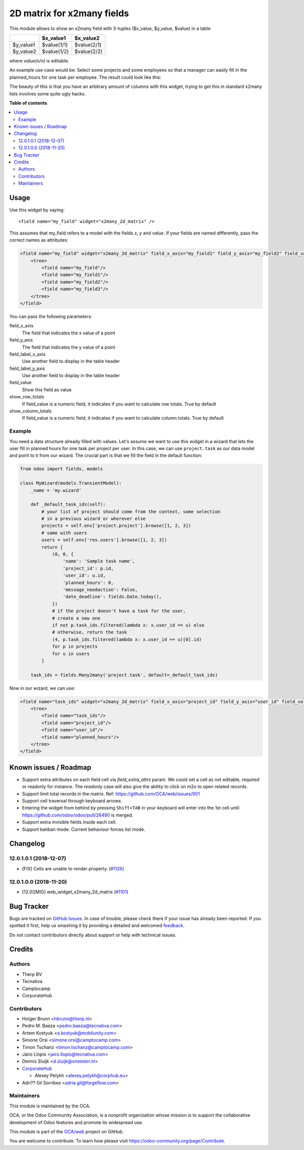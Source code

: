 ===========================
2D matrix for x2many fields
===========================

.. !!!!!!!!!!!!!!!!!!!!!!!!!!!!!!!!!!!!!!!!!!!!!!!!!!!!
   !! This file is generated by oca-gen-addon-readme !!
   !! changes will be overwritten.                   !!
   !!!!!!!!!!!!!!!!!!!!!!!!!!!!!!!!!!!!!!!!!!!!!!!!!!!!

.. |badge1| image:: https://img.shields.io/badge/maturity-Beta-yellow.png
    :target: https://odoo-community.org/page/development-status
    :alt: Beta
.. |badge2| image:: https://img.shields.io/badge/licence-AGPL--3-blue.png
    :target: http://www.gnu.org/licenses/agpl-3.0-standalone.html
    :alt: License: AGPL-3
.. |badge3| image:: https://img.shields.io/badge/github-OCA%2Fweb-lightgray.png?logo=github
    :target: https://github.com/OCA/web/tree/13.0/web_widget_x2many_2d_matrix
    :alt: OCA/web
.. |badge4| image:: https://img.shields.io/badge/weblate-Translate%20me-F47D42.png
    :target: https://translation.odoo-community.org/projects/web-13-0/web-13-0-web_widget_x2many_2d_matrix
    :alt: Translate me on Weblate
.. |badge5| image:: https://img.shields.io/badge/runbot-Try%20me-875A7B.png
    :target: https://runbot.odoo-community.org/runbot/162/13.0
    :alt: Try me on Runbot

|badge1| |badge2| |badge3| |badge4| |badge5| 

This module allows to show an x2many field with 3-tuples
($x_value, $y_value, $value) in a table

+-----------+-------------+-------------+
|           | $x_value1   | $x_value2   |
+===========+=============+=============+
| $y_value1 | $value(1/1) | $value(2/1) |
+-----------+-------------+-------------+
| $y_value2 | $value(1/2) | $value(2/2) |
+-----------+-------------+-------------+

where `value(n/n)` is editable.

An example use case would be: Select some projects and some employees so that
a manager can easily fill in the planned_hours for one task per employee. The
result could look like this:

.. image:: https://raw.githubusercontent.com/OCA/web/12.0/web_widget_x2many_2d_matrix/static/description/screenshot.png
    :alt: Screenshot

The beauty of this is that you have an arbitrary amount of columns with this
widget, trying to get this in standard x2many lists involves some quite ugly
hacks.

**Table of contents**

.. contents::
   :local:

Usage
=====

Use this widget by saying::

<field name="my_field" widget="x2many_2d_matrix" />

This assumes that my_field refers to a model with the fields `x`, `y` and
`value`. If your fields are named differently, pass the correct names as
attributes:

.. code-block:: xml

    <field name="my_field" widget="x2many_2d_matrix" field_x_axis="my_field1" field_y_axis="my_field2" field_value="my_field3">
        <tree>
            <field name="my_field"/>
            <field name="my_field1"/>
            <field name="my_field2"/>
            <field name="my_field3"/>
        </tree>
    </field>

You can pass the following parameters:

field_x_axis
    The field that indicates the x value of a point
field_y_axis
    The field that indicates the y value of a point
field_label_x_axis
    Use another field to display in the table header
field_label_y_axis
    Use another field to display in the table header
field_value
    Show this field as value
show_row_totals
    If field_value is a numeric field, it indicates if you want to calculate
    row totals. True by default
show_column_totals
    If field_value is a numeric field, it indicates if you want to calculate
    column totals. True by default

Example
~~~~~~~

You need a data structure already filled with values. Let's assume we want to
use this widget in a wizard that lets the user fill in planned hours for one
task per project per user. In this case, we can use ``project.task`` as our
data model and point to it from our wizard. The crucial part is that we fill
the field in the default function:

.. code-block:: python

    from odoo import fields, models

    class MyWizard(models.TransientModel):
        _name = 'my.wizard'

        def _default_task_ids(self):
            # your list of project should come from the context, some selection
            # in a previous wizard or wherever else
            projects = self.env['project.project'].browse([1, 2, 3])
            # same with users
            users = self.env['res.users'].browse([1, 2, 3])
            return [
                (0, 0, {
                    'name': 'Sample task name',
                    'project_id': p.id,
                    'user_id': u.id,
                    'planned_hours': 0,
                    'message_needaction': False,
                    'date_deadline': fields.Date.today(),
                })
                # if the project doesn't have a task for the user,
                # create a new one
                if not p.task_ids.filtered(lambda x: x.user_id == u) else
                # otherwise, return the task
                (4, p.task_ids.filtered(lambda x: x.user_id == u)[0].id)
                for p in projects
                for u in users
            ]

        task_ids = fields.Many2many('project.task', default=_default_task_ids)

Now in our wizard, we can use:

.. code-block:: xml

    <field name="task_ids" widget="x2many_2d_matrix" field_x_axis="project_id" field_y_axis="user_id" field_value="planned_hours">
        <tree>
            <field name="task_ids"/>
            <field name="project_id"/>
            <field name="user_id"/>
            <field name="planned_hours"/>
        </tree>
    </field>

Known issues / Roadmap
======================

* Support extra attributes on each field cell via `field_extra_attrs` param.
  We could set a cell as not editable, required or readonly for instance.
  The `readonly` case will also give the ability
  to click on m2o to open related records.

* Support limit total records in the matrix. Ref: https://github.com/OCA/web/issues/901

* Support cell traversal through keyboard arrows.

* Entering the widget from behind by pressing ``Shift+TAB`` in your keyboard
  will enter into the 1st cell until https://github.com/odoo/odoo/pull/26490
  is merged.

* Support extra invisible fields inside each cell.

* Support kanban mode. Current behaviour forces list mode.

Changelog
=========

12.0.1.0.1 (2018-12-07)
~~~~~~~~~~~~~~~~~~~~~~~

* [FIX] Cells are unable to render property.
  (`#1126 <https://github.com/OCA/web/issues/1126>`_)

12.0.1.0.0 (2018-11-20)
~~~~~~~~~~~~~~~~~~~~~~~

* [12.0][MIG] web_widget_x2many_2d_matrix
  (`#1101 <https://github.com/OCA/web/issues/1101>`_)

Bug Tracker
===========

Bugs are tracked on `GitHub Issues <https://github.com/OCA/web/issues>`_.
In case of trouble, please check there if your issue has already been reported.
If you spotted it first, help us smashing it by providing a detailed and welcomed
`feedback <https://github.com/OCA/web/issues/new?body=module:%20web_widget_x2many_2d_matrix%0Aversion:%2013.0%0A%0A**Steps%20to%20reproduce**%0A-%20...%0A%0A**Current%20behavior**%0A%0A**Expected%20behavior**>`_.

Do not contact contributors directly about support or help with technical issues.

Credits
=======

Authors
~~~~~~~

* Therp BV
* Tecnativa
* Camptocamp
* CorporateHub

Contributors
~~~~~~~~~~~~

* Holger Brunn <hbrunn@therp.nl>
* Pedro M. Baeza <pedro.baeza@tecnativa.com>
* Artem Kostyuk <a.kostyuk@mobilunity.com>
* Simone Orsi <simone.orsi@camptocamp.com>
* Timon Tschanz <timon.tschanz@camptocamp.com>
* Jairo Llopis <jairo.llopis@tecnativa.com>
* Dennis Sluijk <d.sluijk@onestein.nl>
* `CorporateHub <https://corporatehub.eu/>`__

  * Alexey Pelykh <alexey.pelykh@corphub.eu>

* Adri?? Gil Sorribes <adria.gil@forgeflow.com>

Maintainers
~~~~~~~~~~~

This module is maintained by the OCA.

.. image:: https://odoo-community.org/logo.png
   :alt: Odoo Community Association
   :target: https://odoo-community.org

OCA, or the Odoo Community Association, is a nonprofit organization whose
mission is to support the collaborative development of Odoo features and
promote its widespread use.

This module is part of the `OCA/web <https://github.com/OCA/web/tree/13.0/web_widget_x2many_2d_matrix>`_ project on GitHub.

You are welcome to contribute. To learn how please visit https://odoo-community.org/page/Contribute.
